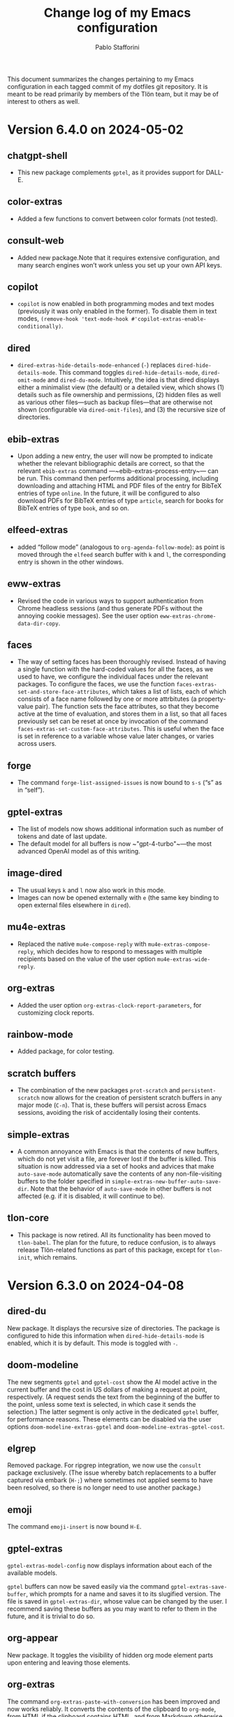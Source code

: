 #+title: Change log of my Emacs configuration
#+author: Pablo Stafforini
#+langauge: en

This document summarizes the changes pertaining to my Emacs configuration in each tagged commit of my dotfiles git repository. It is meant to be read primarily by members of the Tlön team, but it may be of interest to others as well.

* Version 6.4.0 on 2024-05-02
:PROPERTIES:
:ID:       4BD749D6-DF24-4DC2-B559-FFEA595AB054
:END:

** chatgpt-shell
:PROPERTIES:
:ID:       108D23A9-102C-439D-B114-DC5130FCE313
:END:

- This new package complements ~gptel~, as it provides support for DALL-E.

** color-extras
:PROPERTIES:
:ID:       438C5591-4EAF-4E51-8CB2-DA2E693AC4AE
:END:

- Added a few functions to convert between color formats (not tested).
  
** consult-web
:PROPERTIES:
:ID:       DC2FF7F9-536F-468D-AF5A-3C00777D359E
:END:

- Added new package.Note that it requires extensive configuration, and many search engines won’t work unless you set up your own API keys.
  
** copilot
:PROPERTIES:
:ID:       93D5BF58-F34E-4C1D-98D7-4B9143A3C6D1
:END:

- ~copilot~ is now enabled in both programming modes and text modes (previously it was only enabled in the former). To disable them in text modes, ~(remove-hook 'text-mode-hook #'copilot-extras-enable-conditionally)~.

** dired
:PROPERTIES:
:ID:       EDAF4880-07A9-4BB4-A5B2-F37EF1C83785
:END:

- ~dired-extras-hide-details-mode-enhanced~ (~-~) replaces ~dired-hide-details-mode~. This command toggles ~dired-hide-details-mode~, ~dired-omit-mode~ and ~dired-du-mode~. Intuitively, the idea is that dired displays either a minimalist view (the default) or a detailed view, which shows (1) details such as file ownership and permissions, (2) hidden files as well as various other files—such as backup files—that are otherwise not shown (configurable via ~dired-omit-files~), and (3) the recursive size of directories.

** ebib-extras
:PROPERTIES:
:ID:       4D1F66D7-2A3D-4545-9840-10259AAA27CC
:END:

- Upon adding a new entry, the user will now be prompted to indicate whether the relevant bibliographic details are correct, so that the relevant ~ebib-extras~ command —~ebib-extras-process-entry~— can be run. This command then performs additional processing, including downloading and attaching HTML and PDF files of the entry for BibTeX entries of type ~online~. In the future, it will be configured to also download PDFs for BibTeX entries of type ~article~, search for books for BibTeX entries of type ~book~, and so on.
  
** elfeed-extras
:PROPERTIES:
:ID:       8ACFA70B-CB9C-4726-B281-51FF4B72FE30
:END:

- added “follow mode” (analogous to ~org-agenda-follow-mode~): as point is moved through the ~elfeed~ search buffer with ~k~ and ~l~, the corresponding entry is shown in the other windows.

** eww-extras
:PROPERTIES:
:ID:       6926685E-9698-4F4F-96FF-AB788A66E383
:END:
- Revised the code in various ways to support authentication from Chrome headless sessions (and thus generate PDFs without the annoying cookie messages). See the user option ~eww-extras-chrome-data-dir-copy~.
  
** faces
:PROPERTIES:
:ID:       75A37A0A-731B-4FB7-BEFA-B70677374EF4
:END:

- The way of setting faces has been thoroughly revised. Instead of having a single function with the hard-coded values for all the faces, as we used to have, we configure the individual faces under the relevant packages. To configure the faces, we use the function ~faces-extras-set-and-store-face-attributes~, which takes a list of lists, each of which consists of a face name followed by one or more attrbitutes (a property-value pair). The function sets the face attributes, so that they become active at the time of evaluation, and stores them in a list, so that all faces previously set can be reset at once by invocation of the command ~faces-extras-set-custom-face-attributes~. This is useful when the face is set in reference to a variable whose value later changes, or varies across users.

** forge
:PROPERTIES:
:ID:       BC9B25B2-2514-499E-9A02-9B0EEC8A0DEC
:END:

- The command ~forge-list-assigned-issues~ is now bound to ~s-s~ (“s” as in “self”).
  
** gptel-extras
:PROPERTIES:
:ID:       5C25DB0E-EA61-41EA-ABE1-A1623900CF19
:END:

- The list of models now shows additional information such as number of tokens and date of last update.
- The default model for all buffers is now ~"gpt-4-turbo"~—the most advanced OpenAI model as of this writing.

** image-dired 
:PROPERTIES:
:ID:       9D67F17B-BE96-4A8E-B17D-913909256A7E
:END:
- The usual keys ~k~ and ~l~ now also work in this mode.
- Images can now be opened externally with ~e~ (the same key binding to open external files elsewhere in ~dired~).

** mu4e-extras
:PROPERTIES:
:ID:       77DFA8CA-DF97-4A1D-916B-726786411DB5
:END:
- Replaced the native ~mu4e-compose-reply~ with ~mu4e-extras-compose-reply~, which decides how to respond to messages with multiple recipients based on the value of the user option ~mu4e-extras-wide-reply~.
  
** org-extras
:PROPERTIES:
:ID:       92A6939F-2636-4363-B36B-245D88A7C997
:END:

- Added the user option ~org-extras-clock-report-parameters~, for customizing clock reports.
  
** rainbow-mode
:PROPERTIES:
:ID:       B69D6B21-CE1B-483E-BB05-D9A5048FD4C4
:END:

- Added package, for color testing.

** scratch buffers
:PROPERTIES:
:ID:       187391C9-EA10-45A1-B5DE-CD5ABF761F0E
:END:

- The combination of the new packages ~prot-scratch~ and ~persistent-scratch~ now allows for the creation of persistent scratch buffers in any major mode (~C-n~). That is, these buffers will persist across Emacs sessions, avoiding the risk of accidentally losing their contents.

** simple-extras
:PROPERTIES:
:ID:       1361776C-E2E7-4E1C-B0D9-F9F3D477CCB5
:END:

- A common annoyance with Emacs is that the contents of new buffers, which do not yet visit a file, are forever lost if the buffer is killed. This situation is now addressed via a set of hooks and advices that make ~auto-save-mode~ automatically save the contents of any non-file-visiting buffers to the folder specified in ~simple-extras-new-buffer-auto-save-dir~. Note that the behavior of ~auto-save-mode~ in other buffers is not affected (e.g. if it is disabled, it will continue to be).

** tlon-core
:PROPERTIES:
:ID:       84AB17D8-DFF3-4DB5-862C-5963286C784C
:END:

- This package is now retired. All its functionality has been moved to ~tlon-babel~. The plan for the future, to reduce confusion, is to always release Tlön-related functions as part of this package, except for ~tlon-init~, which remains.


* Version 6.3.0 on 2024-04-08
:PROPERTIES:
:ID:       FA95B3D0-0AA6-4914-95E7-711B38A34FE5
:END:

** dired-du
:PROPERTIES:
:ID:       BEC9F6CB-AB7B-4E25-A0D3-AD3915FB598F
:END:

New package. It displays the recursive size of directories. The package is configured to hide this information when ~dired-hide-details-mode~ is enabled, which it is by default. This mode is toggled with ~-~.

** doom-modeline
:PROPERTIES:
:ID:       C921586A-676B-49D4-9398-C8B66EDE1C53
:END:

The new segments ~gptel~ and ~gptel-cost~ show the AI model active in the current buffer and the cost in US dollars of making a request at point, respectively. (A request sends the text from the beginning of the buffer to the point, unless some text is selected, in which case it sends the selection.) The latter segment is only active in the dedicated ~gptel~ buffer, for performance reasons. These elements can be disabled via the user options ~doom-modeline-extras-gptel~ and ~doom-modeline-extras-gptel-cost~.

** elgrep
:PROPERTIES:
:ID:       5D5EFBF8-620B-4980-AD84-7D14541DE059
:END:

Removed package. For ripgrep integration, we now use the ~consult~ package exclusively. (The issue whereby batch replacements to a buffer captured via embark (~H-;~) where sometimes not applied seems to have been resolved, so there is no longer need to use another package.)

** emoji
:PROPERTIES:
:ID:       0138D806-0F49-4657-B132-A4ADFF9570D2
:END:

The command ~emoji-insert~ is now bound ~H-E~.

** gptel-extras
:PROPERTIES:
:ID:       E48CB6C3-7E23-42D0-9E7D-CD657CF26C06
:END:

~gptel-extras-model-config~ now displays information about each of the available models.

~gptel~ buffers can now be saved easily via the command ~gptel-extras-save-buffer~, which prompts for a name and saves it to its slugified version. The file is saved in ~gptel-extras-dir~, whose value can be changed by the user. I recommend saving these buffers as you may want to refer to them in the future, and it is trivial to do so.

** org-appear
:PROPERTIES:
:ID:       F5AC69BB-07F4-4F67-A3FD-9A65D16B5F91
:END:

New package. It toggles the visibility of hidden org mode element parts upon entering and leaving those elements.

** org-extras
:PROPERTIES:
:ID:       5F5E2F8E-CA8E-4EAA-BB9D-FC93DDF56AFD
:END:

The command ~org-extras-paste-with-conversion~ has been improved and now works reliably. It converts the contents of the clipboard to ~org-mode~, from HTML if the clipboard contains HTML, and from Markdown otherwise. It is very useful for copying content outside Emacs—e.g. from GitHub—and pasting it in an ~org-mode~ buffer.

The command ~org-extras-eww-copy-for-org-mode~ does something similar with content in an ~eww~ buffer.

** pdf-tools-extras
:PROPERTIES:
:ID:       8A5E8900-CF6D-4220-97DB-99FA1C2DD0D1
:END:

It is now possible to jump straight from a PDF in ~pdf-view-mode~ to the corresponding Ebib entry via the command ~pdf-tools-extras-open-in-ebib~ (~e~) (provided, of course, that the PDF has an associated entry)

** simple
:PROPERTIES:
:ID:       3A4DFECA-AE90-4895-AF27-BC14CE3FFADB
:END:

The command ~shell-command~ is now bound to ~H-e~.

** telega-extras
:PROPERTIES:
:ID:       0D9D922F-40EC-4180-B251-3A54885B7A3D
:END:

To transcribe the audio of the message at point, you can now use ~telega-extras-transcribe-audio~ (~b~).

** zotra-extras
:PROPERTIES:
:ID:       2311DCE8-8D87-4EDB-BC26-ED848B4B1198
:END:

The process for adding new entries in Ebib with ~zotra-extas-add-entry~ (~a~) has changed somewhat, but it is still a work in progress, so it doesn’t seem worth documenting here. If you encounter any issues, please contact me.

* Version 6.2.0 on 2024-03-09
:PROPERTIES:
:ID:       59A209FE-181E-4D74-B9C7-DC176E56CCCA
:END:

** bibtex
:PROPERTIES:
:ID:       266E695B-65A3-419F-9F72-A65DD1A7F58F
:END:

- The ~fluid.bib~ and ~stable.bib~ files are now auto-sorted with the same sorting criterion used by Ebib. This solves the problem whereby changes to one entry (such as adding an abstract) were diffed as being part of another entry, because the file was re-sorted before the changes were committed.
- Relevant commands:

#+begin_src emacs-lisp
"s-a" 'bibtex-extras-set-field
"s-h" 'bibtex-extras-url-to-html-attach
"s-i" 'bibtex-extras-open-in-ebib
"s-p" 'bibtex-extras-url-to-pdf-attach
"s-t" 'bibtex-extras-move-entry-to-tlon)
#+end_src

** breadcrumb
:PROPERTIES:
:ID:       F98F0790-972E-447B-B57F-869B9D6A05C7
:END:
- Added this package that displays a narrow bar below the tab bar with context-specific information about the buffer. In file-visiting buffers, it will show the file path, sometimes followed by additional details, such as the heading(s) in org-mode or Markdown files. Since this information is now shown here, the modeline only shows the name of the buffer, since it would be redundant to show the full path there as well. This leaves more room to show other potentially relevant information, such as the encoding system and, as noted below, the name of the active AI model.

** consult-gh
:PROPERTIES:
:ID:       15A8B42B-8B6B-4B2F-98C9-83F4FC22711A
:END:

- A new package, ~consult-gh~ provides an interface to interact with GitHub repositories. The relevant commands may all be accessed from the “dispatcher”, via ~H-G~.
** doom-modeline
:PROPERTIES:
:ID:       9AC16375-24B8-4010-81F7-BF22C2A3858B
:END:
- The modeline now shows the AI language model active in the buffer. Since ~gptel~ can be invoked from any buffer, I think it’s useful to know which model will be used. If you don’t want to see this information, just set ~doom-modeline-extras-gptel~ to ~nil~.

** ebib
:PROPERTIES:
:ID:       FB1EA3B2-7BF0-4E00-A2B4-631AC9CEC3D3
:END:
- The commands to generate PDF (~s-p~) or HTML (~s-h~) files now directly attach the generated file to the appropriate entry, bypassing the need to do this manually. Note that these commands also work from bibtex and from eww, and have the same key bindings.

** eww
:PROPERTIES:
:ID:       EF99C3D0-4423-4700-9D05-751AB5DA2DF9
:END:
- The shell command to create PDF files now incorporates an extra authentication argument that should prevent the messages to approve cookies from showing up in the document.
- Following a YouTube will now open it in ~mpv~, if installed. This integration makes use of the package ~empv~, which also supports controlling the playback directly from Emacs (~A-p~ to see a list of commands).

** forge
:PROPERTIES:
:ID:       8988FD8C-7D84-4E12-A0E3-23224DD873B5
:END:
- When visiting an unread issue, the associated GitHub page will open silently in a Firefox browser. This should happen without any visual or performance effects. Recently Forge made a major update to its notifications functionality, and they now work out of the box. However, because of limitations of the GitHub API, two-way sync is not possible: although viewing an issue in GitHub will show it as read in Forge, the reverse is not the case.g I don't mind this much since I ignore the GitHub visited status, but the Firefox hack ensures that the two counts remain fully in sync. To disable this behavior, remove this advice:

#+begin_src emacs-lisp
(advice-add 'forge-visit-this-topic :before #'forge-extras-browse-topic-in-background)
#+end_src

- The key bindings had become quite chaotic, so I switched to the following convention: we retain all the native key bindings, and use the Super modifier for all our custom bindings:

#+begin_src emacs-lisp
"s-a" 'forge-topic-set-assignees
"s-d" 'forge-delete-comment
"s-l" 'forge-topic-set-labels
"s-i" 'forge-browse-issue
"s-I" 'forge-browse-issues
"s-t" 'forge-topic-set-title
"s-e" 'forge-edit-post
"s-p" 'forge-create-post
"s-r" 'forge-create-post ; (= reply)
"s-x" 'forge-extras-state-set-dwim ; close/reopen issue
#+end_src

These commands should work in all Forge-related buffers.

** gptel
:PROPERTIES:
:ID:       FBC48717-0EFE-4C41-A2B3-4C04A5629F50
:END:

- I have configured this package to activate the Gemini backend in text-related modes (including ~bibtex-mode~) and the GPT-4 backend in programming-related modes. GPT-4 is much better for answering programming questions (at least questions about Emacs Lisp), but Gemini has a much higher token limit and is free. So we use it for tasks like generating summaries (and the quality for these taks is comparable to that of GPT-4).
- I have also added a third backend, Claude (from Anthropic), though I haven’t yet experimented with it.
- The command ~gptel-extras-model-config~, bound to ~H-s-c~, can be used to switch to a different backend. This command will also prompt the user to select among a variety of "models" within a given backend. Note that some backends are much more expensive than others (as in ~10x more expensive). See these pages for details:
    - [[https://www.anthropic.com/api#pricing][Claude]]
    - [[https://openai.com/pricing][GPT-4]]
- The main other relevant commands are ~gptel~ (~H-s-g~), ~gptel~ (~H-s-g~), ~gptel-abort~ (~H-s-a~) and ~gptel-send~ (~M-c~). See [[https://www.youtube.com/watch?v=bsRnh_brggM][this great video]] for details. 

** isearch
:PROPERTIES:
:ID:       3AA348DB-68C1-46E1-AFD1-46EF647A11E3
:END:

- The commands ~isearch-extras-consult-line~ (~C-l~) and ~isearch-extras-project-search~ (~C-p~) have been added.
- ~avy-isearch~ is now bound to ~M-f~ (~avy~ and ~ace-link~ commands are generally bound to ~M-f~ or—in read-only files—to ~f~).

** org
:PROPERTIES:
:ID:       7B0AA24B-3DF5-4B06-8316-57EA58C0CF8A
:END:

- ~ox-clip-formatted-copy~ (~s-c~) had stopped working, but is now fixed. With this command, you can copy text in ~org-mode~ and paste it as Markdown (e.g. on GitHub) or as rendered HTML (e.g. on Slack).

** tab-bar
:PROPERTIES:
:ID:       43814A67-7E2F-4C7C-AEA9-4C60019C6D6E
:END:

- A command now exists to hide (and unhide) GitHub and Telega notifications: ~tab-bar-extras-toggle-notifications~. Notifications are now also automatically hidden and unhidden when a Pomodoro session starts and ends.

** vertico
:PROPERTIES:
:ID:       12991722-05E3-4B14-AAF8-5C6FF387F4F3
:END:

- The commands ~vertico-previous-group~ and ~vertico-next-group~ are bound to ~C-k~ and ~C-l~.

* Version 6.1.0 on 2024-02-19
:PROPERTIES:
:ID:       862E30DF-E178-4023-B1C8-4BDEA1217C0B
:END:

** activity-watch
:PROPERTIES:
:ID:       468DD112-6910-4A89-BD31-2EF07AF40185
:END:

- The package was until now disabled after we detected a bug that interfered with ~recover-this-file~. This bug was fixed recently in a fix branch, so it is enabled again.

** bibtex
:PROPERTIES:
:ID:       FBBA78C3-7CF5-4322-80A5-8F9E2EB16819
:END:

- Set ~bibtex-field-indentation~ to 8, which is (I believe) the default value in =ebib=. This should avoid the situation where the indentation of the same BibTeX entry changes with subsequent commits.

** bibtex-extras
:PROPERTIES:
:ID:       7066760C-C68A-4EBB-946B-DBD6A904FFF6
:END:

- Added functionality to validate languages in =landid= field.
- Added various functions to get BibTeX fields, entries as strings.

** consult
:PROPERTIES:
:ID:       3F6C96B6-3282-425C-8AF0-F161EFEEAA2F
:END:

=s-j= is now globally bound to ~consult-imenu~. Previously, we used =s-j= in specific major modes (like =org-mode=) to bind to it commands with the relevant functionality (such as ~consult-org-heading~) . These bindings are preserved, but when no local binding is set, =s-j= now triggers ~consult-imenu~ as a fallback.

** consult-yasnippet
:PROPERTIES:
:ID:       5A82F9F7-DA40-48E6-8093-02077CF87227
:END:

- Disabled previews to avoid accidentally triggering snippets that execute elisp code.

** ebib-extras
:PROPERTIES:
:ID:       6FEDC52D-D239-4106-BCAB-744CC844E3C8
:END:

- Added ~ebib-extras-previous-entry~ and ~ebib-extras-next-entry~, bound to =,= and =.=, respectively.
- Revised or refactor various functions.
- Significantly revised ~ebib-extras-fetch-and-set-abstract~ , and created the associated ~ebib-extracts-abstract-cleanup~.

** edebug
:PROPERTIES:
:ID:       5E8D7A90-6768-4F7F-A064-3D930772AB27
:END:

- Disabled maddening =#N== and =#N#= print syntax.

** elfeed
:PROPERTIES:
:ID:       F20310DE-7576-4EDD-A1DD-F23DB31E570B
:END:

- Set a timer to update the database after 30 minutes of idleness. Feel free to disable it.

** forge
:PROPERTIES:
:ID:       05A1E517-5009-4E6B-BFFE-7965ED93B9F6
:END:
- Disabled my custom menu (aka “dispatcher”), restoring the forge native one. The native forge dispatcher has been much improved and I think it is now preferable to what we had before.
- Unset custom ~s~ key bindings, bound to ~forge-search~. js

** graveyard
:PROPERTIES:
:ID:       32B52015-E71E-4D8F-82D6-6A385587C318
:END:

The following packages now rest in peace:

- =company=
- =org-mime=

See also the packages listed in the ‘icons’ section below.

** helpful
:PROPERTIES:
:ID:       A0C11FB6-A835-44AB-BB75-20BF53A6796B
:END:

- Unset custom ~C-k~ key binding, bound to ~helpful-key~. The command is now bound to the default binding for ~help-key~, ~C-h k~.

** icons
:PROPERTIES:
:ID:       F7886119-D788-4C50-A022-C92A20F8F60B
:END:

Removed =all-the-icons=, =all-the-icons-completion=, =all-the-icons-dired= and replaced them with =nerd-icons=, =nerd-icons-completion=, =nerd-icons-dired=.

NB: you need to install these icons for the package to work correctly. In macOS, run

#+begin_src shell
brew tap homebrew/cask-fonts && brew install --cask font-symbols-only-nerd-font
#+end_src

=font-symbols-only-nerd-font= installs the nerd icon font that is guaranteed to display the icons correctly. If you don’t want to install a new font, you may try to configure the package to use your installed nerd icon font, though this is not guaranteed to work:

#+begin_src emacs-lisp
(setq nerd-icons-font-family <your font>)
#+end_src

Because =nerd-icons= do not impose additional performance costs, they are now always shown in Dired, irrespective of directory size, whereas before they were shown only in directories containing fewer than a certain number of files.

** org-extras
:PROPERTIES:
:ID:       8F121806-D46D-4108-8269-95EC079A186A
:END:

- Changed the ~org-extras-tlon-dispatch~ binding from =H-;= to =H-l=.

** org-roam
:PROPERTIES:
:ID:       E4E18C04-A5A5-46B7-B96F-C8BC56755198
:END:

- Set a timer to update the database after 30 minutes of idleness. I recommend not changing this unless you really need to.

** vertico
:PROPERTIES:
:ID:       50B6C283-2B7D-4CA3-96EF-A8A082A688A2
:END:

The keys =M-k= and =M-l= are now bound to ~vertico-previous-group~ and ~vertico-next-group~, respectively. These commands let you cycle between different sections of the completion candidates in the minibuffer. For example, in ~consult-buffer~ (~H-b~), you can cycle between the “Buffer”, “File”, and “Bookmark” sections.

** Yasnippet
:PROPERTIES:
:ID:       8CBE8833-17B3-48C1-AE18-0223CED370FB
:END:

- Created snippets to reference a commit (=tlon-reference-commit=) and an issue (=tlon-reference-issue=) from a Forge buffer. These snippets are expanded with =trc= and =tri=,  respectively.
